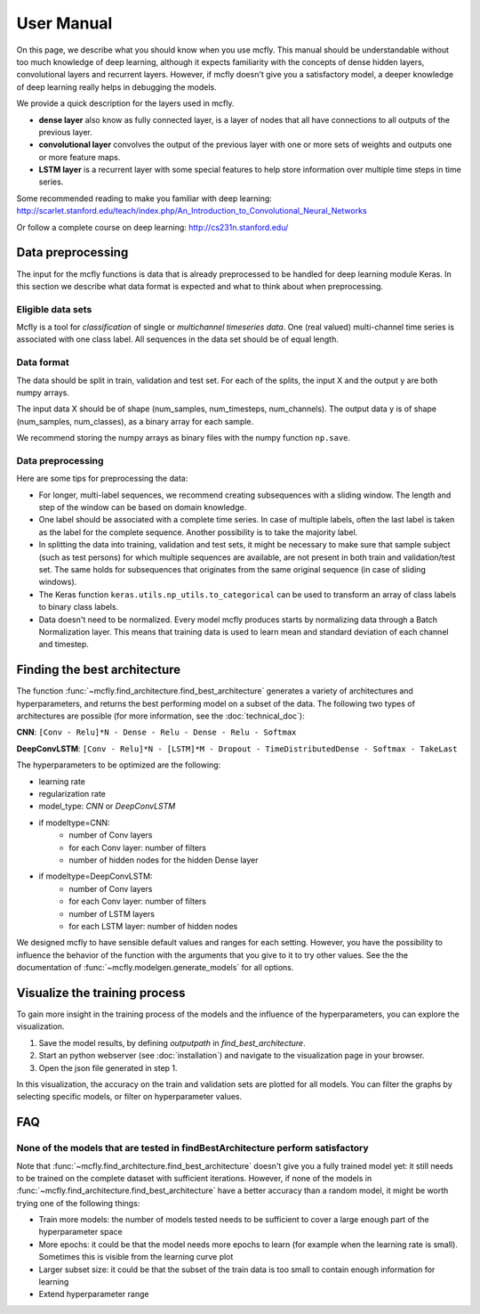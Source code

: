 User Manual
===========

On this page, we describe what you should know when you use mcfly. This manual should be understandable without too much knowledge of deep learning,
although it expects familiarity with the concepts of dense hidden layers, convolutional layers and recurrent layers.
However, if mcfly doesn't give you a satisfactory model, a deeper knowledge of deep learning really helps in debugging the models.

We provide a quick description for the layers used in mcfly.

* **dense layer** also know as fully connected layer, is a layer of nodes that all have connections to all outputs of the previous layer.
* **convolutional layer** convolves the output of the previous layer with one or more sets of weights and outputs one or more feature maps.
* **LSTM layer** is a recurrent layer with some special features to help store information over multiple time steps in time series.

Some recommended reading to make you familiar with deep learning:
http://scarlet.stanford.edu/teach/index.php/An_Introduction_to_Convolutional_Neural_Networks

Or follow a complete course on deep learning:
http://cs231n.stanford.edu/


Data preprocessing
-------------------

The input for the mcfly functions is data that is already preprocessed to be handled for deep learning module Keras.
In this section we describe what data format is expected and what to think about when preprocessing.

Eligible data sets
^^^^^^^^^^^^^^^^^^
Mcfly is a tool for *classification* of single or *multichannel timeseries data*. One (real valued) multi-channel time series is associated with one class label.
All sequences in the data set should be of equal length.

Data format
^^^^^^^^^^^
The data should be split in train, validation and test set. For each of the splits, the input X and the output y are both numpy arrays.

The input data X should be of shape (num_samples, num_timesteps, num_channels). The output data y is of shape (num_samples, num_classes), as a binary array for each sample.

We recommend storing the numpy arrays as binary files with the numpy function ``np.save``.

Data preprocessing
^^^^^^^^^^^^^^^^^^
Here are some tips for preprocessing the data:

* For longer, multi-label sequences, we recommend creating subsequences with a sliding window. The length and step of the window can be based on domain knowledge.
* One label should be associated with a complete time series. In case of multiple labels, often the last label is taken as the label for the complete sequence.
  Another possibility is to take the majority label.
* In splitting the data into training, validation and test sets, it might be necessary to make sure that sample subject (such as test persons) for which multiple sequences are available, are not present in both train and validation/test set. The same holds for subsequences that originates from the same original sequence (in case of sliding windows).
* The Keras function ``keras.utils.np_utils.to_categorical`` can be used to transform an array of class labels to binary class labels.
* Data doesn't need to be normalized. Every model mcfly produces starts by normalizing data through a Batch Normalization layer.
  This means that training data is used to learn mean and standard deviation of each channel and timestep.

Finding the best architecture
---------------------------------
The function :func:`~mcfly.find_architecture.find_best_architecture` generates a variety of architectures and hyperparameters,
and returns the best performing model on a subset of the data.
The following two types of architectures are possible (for more information, see the :doc:`technical_doc`):

**CNN**: ``[Conv - Relu]*N - Dense - Relu - Dense - Relu - Softmax``

**DeepConvLSTM**: ``[Conv - Relu]*N - [LSTM]*M - Dropout - TimeDistributedDense - Softmax - TakeLast``

The hyperparameters to be optimized are the following:

* learning rate
* regularization rate
* model_type: *CNN* or *DeepConvLSTM*
* if modeltype=CNN:
   * number of Conv layers
   * for each Conv layer: number of filters
   * number of hidden nodes for the hidden Dense layer

* if modeltype=DeepConvLSTM:
   * number of Conv layers
   * for each Conv layer: number of filters
   * number of LSTM layers
   * for each LSTM layer: number of hidden nodes


We designed mcfly to have sensible default values and ranges for each setting.
However, you have the possibility to influence the behavior of the function with the arguments that you give to it to try other values.
See the the documentation of :func:`~mcfly.modelgen.generate_models` for all options.


Visualize the training process
-------------------------------
To gain more insight in the training process of the models and the influence of the hyperparameters, you can explore the visualization.

1. Save the model results, by defining `outputpath` in `find_best_architecture`.

2. Start an python webserver (see :doc:`installation`) and navigate to the visualization page in your browser.

3. Open the json file generated in step 1.

In this visualization, the accuracy on the train and validation sets are plotted for all models. You can filter the graphs by selecting specific models, or filter on hyperparameter values.

FAQ
---

None of the models that are tested in findBestArchitecture perform satisfactory
^^^^^^^^^^^^^^^^^^^^^^^^^^^^^^^^^^^^^^^^^^^^^^^^^^^^^^^^^^^^^^^^^^^^^^^^^^^^^^^^
Note that :func:`~mcfly.find_architecture.find_best_architecture` doesn't give you a fully trained model yet: it still needs to be trained on the complete dataset with sufficient iterations.
However, if none of the models in :func:`~mcfly.find_architecture.find_best_architecture` have a better accuracy than a random model, it might be worth trying one of the following things:

* Train more models: the number of models tested needs to be sufficient to cover a large enough part of the hyperparameter space
* More epochs: it could be that the model needs more epochs to learn (for example when the learning rate is small). Sometimes this is visible from the learning curve plot
* Larger subset size: it could be that the subset of the train data is too small to contain enough information for learning
* Extend hyperparameter range

